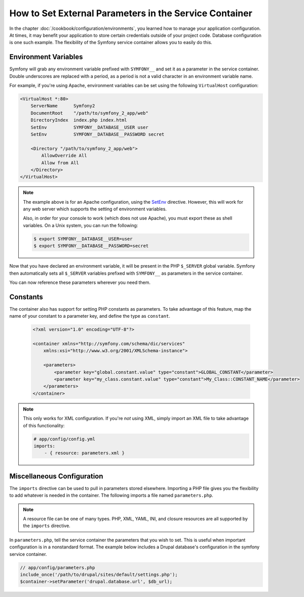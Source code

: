 .. index::
   single: Environments; External parameters

How to Set External Parameters in the Service Container
=======================================================

In the chapter :doc:`/cookbook/configuration/environments`, you learned how
to manage your application configuration. At times, it may benefit your application
to store certain credentials outside of your project code. Database configuration
is one such example. The flexibility of the Symfony service container allows
you to easily do this.

Environment Variables
---------------------

Symfony will grab any environment variable prefixed with ``SYMFONY__`` and
set it as a parameter in the service container.  Double underscores are replaced
with a period, as a period is not a valid character in an environment variable
name.

For example, if you're using Apache, environment variables can be set using
the following ``VirtualHost`` configuration:

.. code-block:: apache

    <VirtualHost *:80>
        ServerName      Symfony2
        DocumentRoot    "/path/to/symfony_2_app/web"
        DirectoryIndex  index.php index.html
        SetEnv          SYMFONY__DATABASE__USER user
        SetEnv          SYMFONY__DATABASE__PASSWORD secret

        <Directory "/path/to/symfony_2_app/web">
            AllowOverride All
            Allow from All
        </Directory>
    </VirtualHost>

.. note::

    The example above is for an Apache configuration, using the `SetEnv`_
    directive.  However, this will work for any web server which supports
    the setting of environment variables.

    Also, in order for your console to work (which does not use Apache),
    you must export these as shell variables. On a Unix system, you can run
    the following:

    .. code-block:: bash

        $ export SYMFONY__DATABASE__USER=user
        $ export SYMFONY__DATABASE__PASSWORD=secret

Now that you have declared an environment variable, it will be present
in the PHP ``$_SERVER`` global variable. Symfony then automatically sets all
``$_SERVER`` variables prefixed with ``SYMFONY__`` as parameters in the service
container.

You can now reference these parameters wherever you need them.

.. configuration-block::

    .. code-block:: yaml

        doctrine:
            dbal:
                driver    pdo_mysql
                dbname:   symfony2_project
                user:     "%database.user%"
                password: "%database.password%"

    .. code-block:: xml

        <!-- xmlns:doctrine="http://symfony.com/schema/dic/doctrine" -->
        <!-- xsi:schemaLocation="http://symfony.com/schema/dic/doctrine http://symfony.com/schema/dic/doctrine/doctrine-1.0.xsd"> -->

        <doctrine:config>
            <doctrine:dbal
                driver="pdo_mysql"
                dbname="symfony2_project"
                user="%database.user%"
                password="%database.password%"
            />
        </doctrine:config>

    .. code-block:: php

        $container->loadFromExtension('doctrine', array('dbal' => array(
            'driver'   => 'pdo_mysql',
            'dbname'   => 'symfony2_project',
            'user'     => '%database.user%',
            'password' => '%database.password%',
        ));

Constants
---------

The container also has support for setting PHP constants as parameters. To
take advantage of this feature, map the name of your constant  to a parameter
key, and define the type as ``constant``.

    .. code-block:: xml

        <?xml version="1.0" encoding="UTF-8"?>

        <container xmlns="http://symfony.com/schema/dic/services"
            xmlns:xsi="http://www.w3.org/2001/XMLSchema-instance">

            <parameters>
                <parameter key="global.constant.value" type="constant">GLOBAL_CONSTANT</parameter>
                <parameter key="my_class.constant.value" type="constant">My_Class::CONSTANT_NAME</parameter>
            </parameters>
        </container>

.. note::

    This only works for XML configuration. If you're *not* using XML, simply
    import an XML file to take advantage of this functionality:

    .. code-block:: yaml

        # app/config/config.yml
        imports:
            - { resource: parameters.xml }

Miscellaneous Configuration
---------------------------

The ``imports`` directive can be used to pull in parameters stored elsewhere.
Importing a PHP file gives you the flexibility to add whatever is needed
in the container. The following imports a file named ``parameters.php``.

.. configuration-block::

    .. code-block:: yaml

        # app/config/config.yml
        imports:
            - { resource: parameters.php }

    .. code-block:: xml

        <!-- app/config/config.xml -->
        <imports>
            <import resource="parameters.php" />
        </imports>

    .. code-block:: php

        // app/config/config.php
        $loader->import('parameters.php');

.. note::

    A resource file can be one of many types. PHP, XML, YAML, INI, and
    closure resources are all supported by the ``imports`` directive.

In ``parameters.php``, tell the service container the parameters that you wish
to set. This is useful when important configuration is in a nonstandard
format. The example below includes a Drupal database's configuration in
the symfony service container.

.. code-block:: php

    // app/config/parameters.php
    include_once('/path/to/drupal/sites/default/settings.php');
    $container->setParameter('drupal.database.url', $db_url);

.. _`SetEnv`: http://httpd.apache.org/docs/current/env.html

